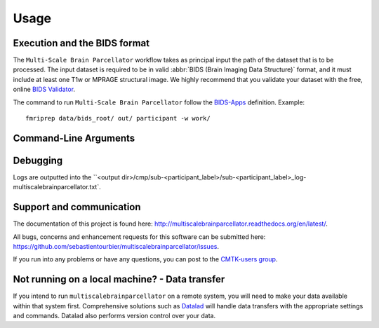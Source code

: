 *********************
Usage
*********************

Execution and the BIDS format
=============================

The ``Multi-Scale Brain Parcellator`` workflow takes as principal input the path of the dataset
that is to be processed.
The input dataset is required to be in valid :abbr:`BIDS (Brain Imaging Data
Structure)` format, and it must include at least one T1w or MPRAGE structural image.
We highly recommend that you validate your dataset with the free, online
`BIDS Validator <http://bids-standard.github.io/bids-validator/>`_.

The command to run ``Multi-Scale Brain Parcellator`` follow the `BIDS-Apps
<https://github.com/BIDS-Apps>`_ definition.
Example: ::

    fmriprep data/bids_root/ out/ participant -w work/


Command-Line Arguments
======================

.. argparse::
	 :filename: ../scripts/multiscalebrainparcellator_bidsapp_entrypointscript.py
 	 :func: get_parser
   :prog: multiscalebrainparcellator_bidsapp_entrypointscript.py
	 :nodefault:
   :nodefaultconst:

Debugging
=========

Logs are outputted into the
``<output dir>/cmp/sub-<participant_label>/sub-<participant_label>_log-multiscalebrainparcellator.txt`.

Support and communication
=========================

The documentation of this project is found here: http://multiscalebrainparcellator.readthedocs.org/en/latest/.

All bugs, concerns and enhancement requests for this software can be submitted here:
https://github.com/sebastientourbier/multiscalebrainparcellator/issues.


If you run into any problems or have any questions, you can post to the `CMTK-users group <http://groups.google.com/group/cmtk-users>`_.


Not running on a local machine? - Data transfer
===============================================

If you intend to run ``multiscalebrainparcellator`` on a remote system, you will need to
make your data available within that system first. Comprehensive solutions such as `Datalad
<http://www.datalad.org/>`_ will handle data transfers with the appropriate
settings and commands. Datalad also performs version control over your data.
